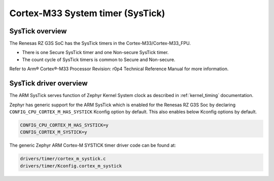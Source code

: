 Cortex-M33 System timer (SysTick)
=================================

SysTick overview
----------------

The Renesas RZ G3S SoC has the SysTick timers in the Cortex-M33/Cortex-M33_FPU.

* There is one Secure SysTick timer and one Non-secure SysTick timer.
* The count cycle of SysTick timers is common to Secure and Non-secure.

Refer to Arm® Cortex®-M33 Processor Revision: r0p4 Technical Reference Manual
for more information.

SysTick driver overview
-----------------------

The ARM SysTick serves function of Zephyr Kernel System clock as described
in :ref:`kernel_timing` documentation.

Zephyr has generic support for the ARM SysTick which is enabled for
the Renesas RZ G3S Soc by declaring ``CONFIG_CPU_CORTEX_M_HAS_SYSTICK`` Kconfig option by default.
This also enables below Kconfig options by default.

.. code-block:: text

    CONFIG_CPU_CORTEX_M_HAS_SYSTICK=y
    CONFIG_CORTEX_M_SYSTICK=y

The generic Zephyr ARM Cortex-M SYSTICK timer driver code can be found at:

.. code-block:: text

    drivers/timer/cortex_m_systick.c
    drivers/timer/Kconfig.cortex_m_systick

.. raw:: latex

    \newpage
